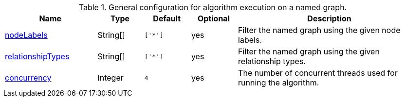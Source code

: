 .General configuration for algorithm execution on a named graph.
[opts="header",cols="2,1,1m,1,4"]
|===
| Name                                                          | Type     | Default | Optional | Description

ifeval::["{modelType}" != ""]
| modelName                                                     | String   | n/a     | no       | The name of a {modelType} model in the model catalog.
endif::[]

| <<common-configuration-node-labels,nodeLabels>>               | String[] | ['*']   | yes      | Filter the named graph using the given node labels.
| <<common-configuration-relationship-types,relationshipTypes>> | String[] | ['*']   | yes      | Filter the named graph using the given relationship types.
| <<common-configuration-concurrency,concurrency>>              | Integer  | 4       | yes      | The number of concurrent threads used for running the algorithm.
|===
